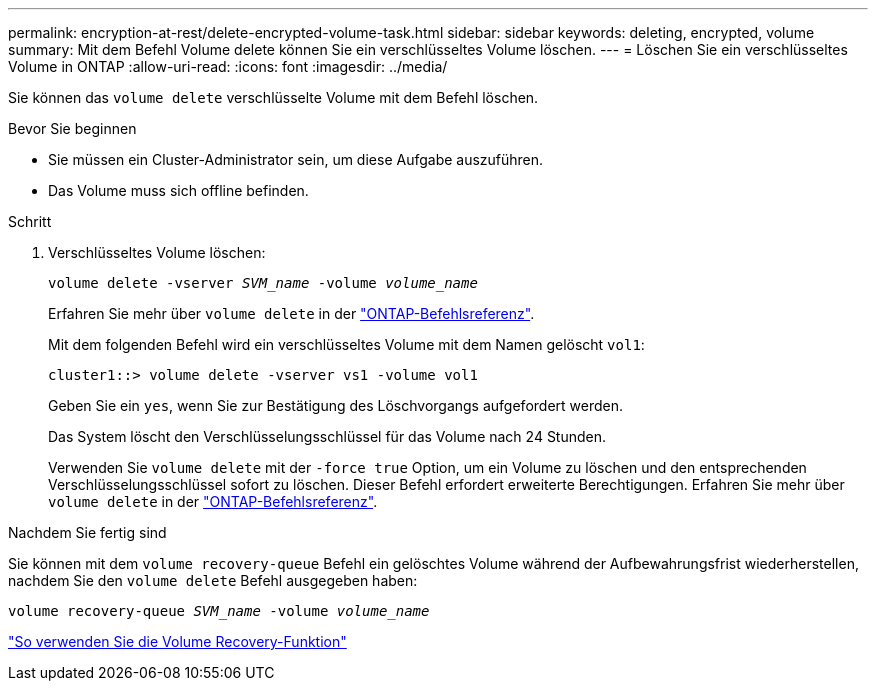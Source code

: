 ---
permalink: encryption-at-rest/delete-encrypted-volume-task.html 
sidebar: sidebar 
keywords: deleting, encrypted, volume 
summary: Mit dem Befehl Volume delete können Sie ein verschlüsseltes Volume löschen. 
---
= Löschen Sie ein verschlüsseltes Volume in ONTAP
:allow-uri-read: 
:icons: font
:imagesdir: ../media/


[role="lead"]
Sie können das `volume delete` verschlüsselte Volume mit dem Befehl löschen.

.Bevor Sie beginnen
* Sie müssen ein Cluster-Administrator sein, um diese Aufgabe auszuführen.
* Das Volume muss sich offline befinden.


.Schritt
. Verschlüsseltes Volume löschen:
+
`volume delete -vserver _SVM_name_ -volume _volume_name_`

+
Erfahren Sie mehr über `volume delete` in der link:https://docs.netapp.com/us-en/ontap-cli/volume-delete.html["ONTAP-Befehlsreferenz"^].

+
Mit dem folgenden Befehl wird ein verschlüsseltes Volume mit dem Namen gelöscht `vol1`:

+
[listing]
----
cluster1::> volume delete -vserver vs1 -volume vol1
----
+
Geben Sie ein `yes`, wenn Sie zur Bestätigung des Löschvorgangs aufgefordert werden.

+
Das System löscht den Verschlüsselungsschlüssel für das Volume nach 24 Stunden.

+
Verwenden Sie `volume delete` mit der `-force true` Option, um ein Volume zu löschen und den entsprechenden Verschlüsselungsschlüssel sofort zu löschen. Dieser Befehl erfordert erweiterte Berechtigungen. Erfahren Sie mehr über `volume delete` in der link:https://docs.netapp.com/us-en/ontap-cli/volume-delete.html["ONTAP-Befehlsreferenz"^].



.Nachdem Sie fertig sind
Sie können mit dem `volume recovery-queue` Befehl ein gelöschtes Volume während der Aufbewahrungsfrist wiederherstellen, nachdem Sie den `volume delete` Befehl ausgegeben haben:

`volume recovery-queue _SVM_name_ -volume _volume_name_`

https://kb.netapp.com/Advice_and_Troubleshooting/Data_Storage_Software/ONTAP_OS/How_to_use_the_Volume_Recovery_Queue["So verwenden Sie die Volume Recovery-Funktion"]
